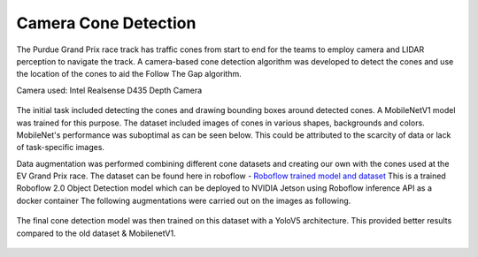 .. _doc_camera_cone_detection:

Camera Cone Detection
========================

The Purdue Grand Prix race track has traffic cones from start to end for the teams to employ camera and LIDAR perception to navigate the track. A camera-based cone detection algorithm was developed to detect the cones and use the location of the cones to aid the Follow The Gap algorithm.

Camera used: Intel Realsense D435 Depth Camera 

.. figure:: img/realsense.png
  :align: center

The initial task included detecting the cones and drawing bounding boxes around detected cones. A MobileNetV1 model was trained for this purpose. The dataset included images of cones in various shapes, backgrounds and colors. MobileNet's performance was suboptimal as can be seen below. This could be attributed to the scarcity of data or lack of task-specific images.

.. raw:: html

	<iframe width="560" height="315" src="https://www.youtube.com/embed/7DExNPwIYmM" frameborder="0" allow="accelerometer; autoplay; clipboard-write; encrypted-media; gyroscope; picture-in-picture" allowfullscreen></iframe>

Data augmentation was performed combining different cone datasets and creating our own with the cones used at the EV Grand Prix race.
The dataset can be found here in roboflow - `Roboflow trained model and dataset <https://app.roboflow.com/ds/fmZgSOwqOC?key=w4lxpZmcmQ>`_
This is a trained Roboflow 2.0 Object Detection model which can be deployed to NVIDIA Jetson using Roboflow inference API as a docker container 
The following augmentations were carried out on the images as following.

.. figure:: img/augmentation.png
  :align: center

.. figure:: img/dataset.png
  :align: center

The final cone detection model was then trained on this dataset with a YoloV5 architecture. This provided better results compared to the old dataset & MobilenetV1.

.. figure:: img/yolo1.png
  :align: center

.. figure:: img/yolo2.png
  :align: center

  .. figure:: img/yolo3.png
  :align: center

.. figure:: img/yolo4.png
  :align: center